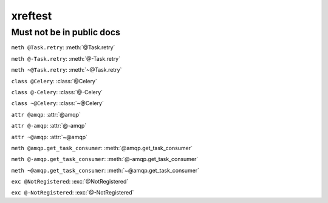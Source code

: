 xreftest
========

Must not be in public docs
--------------------------


``meth @Task.retry``: :meth:`@Task.retry`

``meth @-Task.retry``: :meth:`@-Task.retry`

``meth ~@Task.retry``: :meth:`~@Task.retry`


``class @Celery``: :class:`@Celery`

``class @-Celery``: :class:`@-Celery`

``class ~@Celery``: :class:`~@Celery`


``attr @amqp``:   :attr:`@amqp`

``attr @-amqp``:   :attr:`@-amqp`

``attr ~@amqp``:   :attr:`~@amqp`


``meth @amqp.get_task_consumer``:  :meth:`@amqp.get_task_consumer`

``meth @-amqp.get_task_consumer``: :meth:`@-amqp.get_task_consumer`

``meth ~@amqp.get_task_consumer``: :meth:`~@amqp.get_task_consumer`


``exc @NotRegistered``: :exc:`@NotRegistered`

``exc @-NotRegistered``: :exc:`@-NotRegistered`
